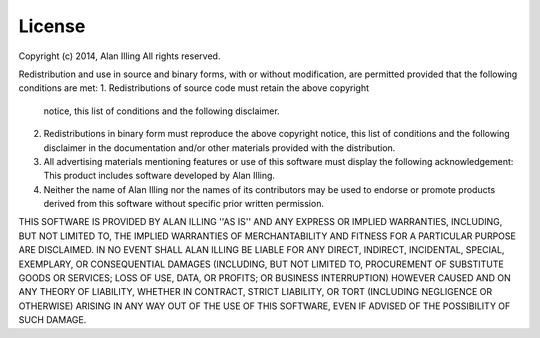 License
========

Copyright (c) 2014, Alan Illing
All rights reserved.

Redistribution and use in source and binary forms, with or without
modification, are permitted provided that the following conditions are met:
1. Redistributions of source code must retain the above copyright
   notice, this list of conditions and the following disclaimer.
2. Redistributions in binary form must reproduce the above copyright
   notice, this list of conditions and the following disclaimer in the
   documentation and/or other materials provided with the distribution.
3. All advertising materials mentioning features or use of this software
   must display the following acknowledgement:
   This product includes software developed by Alan Illing.
4. Neither the name of Alan Illing nor the
   names of its contributors may be used to endorse or promote products
   derived from this software without specific prior written permission.

THIS SOFTWARE IS PROVIDED BY ALAN ILLING ''AS IS'' AND ANY
EXPRESS OR IMPLIED WARRANTIES, INCLUDING, BUT NOT LIMITED TO, THE IMPLIED
WARRANTIES OF MERCHANTABILITY AND FITNESS FOR A PARTICULAR PURPOSE ARE
DISCLAIMED. IN NO EVENT SHALL ALAN ILLING BE LIABLE FOR ANY
DIRECT, INDIRECT, INCIDENTAL, SPECIAL, EXEMPLARY, OR CONSEQUENTIAL DAMAGES
(INCLUDING, BUT NOT LIMITED TO, PROCUREMENT OF SUBSTITUTE GOODS OR SERVICES;
LOSS OF USE, DATA, OR PROFITS; OR BUSINESS INTERRUPTION) HOWEVER CAUSED AND
ON ANY THEORY OF LIABILITY, WHETHER IN CONTRACT, STRICT LIABILITY, OR TORT
(INCLUDING NEGLIGENCE OR OTHERWISE) ARISING IN ANY WAY OUT OF THE USE OF THIS
SOFTWARE, EVEN IF ADVISED OF THE POSSIBILITY OF SUCH DAMAGE.
